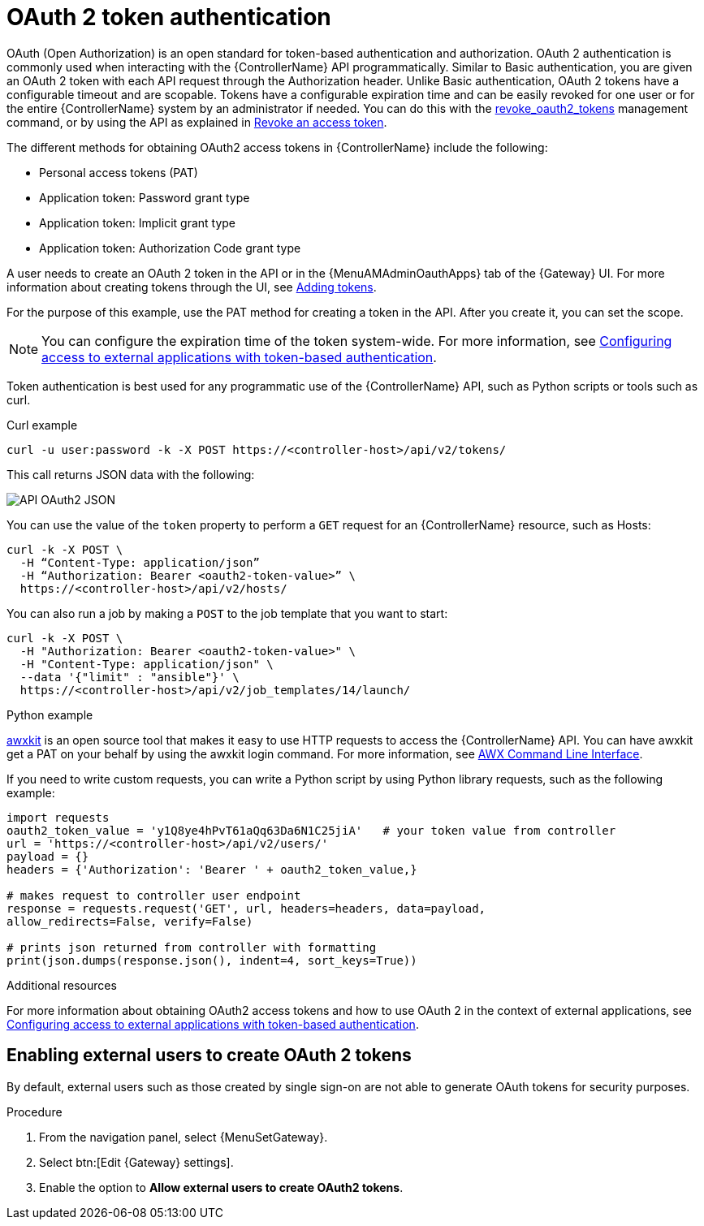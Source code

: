 :_mod-docs-content-type: CONCEPT

[id="controller-api-oauth2-token"]

= OAuth 2 token authentication

OAuth (Open Authorization) is an open standard for token-based authentication and authorization.
OAuth 2 authentication is commonly used when interacting with the {ControllerName} API programmatically.
Similar to Basic authentication, you are given an OAuth 2 token with each API request through the Authorization header.
Unlike Basic authentication, OAuth 2 tokens have a configurable timeout and are scopable.
Tokens have a configurable expiration time and can be easily revoked for one user or for the entire {ControllerName} system by an administrator if needed.
You can do this with the link:{URLCentralAuth}/gw-token-based-authentication#ref-controller-revoke-oauth2-token[revoke_oauth2_tokens] management command, or by using the API as explained in link:{URLCentralAuth}/gw-token-based-authentication#ref-controller-revoke-access-token[Revoke an access token].

The different methods for obtaining OAuth2 access tokens in {ControllerName} include the following:

* Personal access tokens (PAT)
* Application token: Password grant type
* Application token: Implicit grant type
* Application token: Authorization Code grant type

A user needs to create an OAuth 2 token in the API or in the {MenuAMAdminOauthApps} tab of the {Gateway} UI.
For more information about creating tokens through the UI, see link:{URLCentralAuth}/gw-token-based-authentication#proc-controller-apps-create-tokens[Adding tokens].

For the purpose of this example, use the PAT method for creating a token in the API.
After you create it, you can set the scope.

[NOTE]
====
You can configure the expiration time of the token system-wide.
For more information, see link:{URLCentralAuth}/gw-token-based-authentication[Configuring access to external applications with token-based authentication].
====

Token authentication is best used for any programmatic use of the {ControllerName} API, such as Python scripts or tools such as curl.

.Curl example

[literal, options="nowrap" subs="+attributes"]
----
curl -u user:password -k -X POST https://<controller-host>/api/v2/tokens/
----

This call returns JSON data with the following:

image::api_oauth2_json_returned_token_value.png[API OAuth2 JSON]

You can use the value of the `token` property to perform a `GET` request for an {ControllerName} resource, such as Hosts:

[literal, options="nowrap" subs="+attributes"]
----
curl -k -X POST \
  -H “Content-Type: application/json”
  -H “Authorization: Bearer <oauth2-token-value>” \
  https://<controller-host>/api/v2/hosts/
----

You can also run a job by making a `POST` to the job template that you want to start:

[literal, options="nowrap" subs="+attributes"]
----
curl -k -X POST \
  -H "Authorization: Bearer <oauth2-token-value>" \
  -H "Content-Type: application/json" \
  --data '{"limit" : "ansible"}' \
  https://<controller-host>/api/v2/job_templates/14/launch/
----

.Python example

link:https://pypi.org/project/awxkit/[awxkit] is an open source tool that makes it easy to use HTTP requests to access the {ControllerName} API.
You can have awxkit get a PAT on your behalf by using the awxkit login command.
For more information, see link:https://docs.ansible.com/automation-controller/latest/html/controllercli/index.html[AWX Command Line Interface].

If you need to write custom requests, you can write a Python script by using Python library requests, such as the following example:

[literal, options="nowrap" subs="+attributes"]
----
import requests
oauth2_token_value = 'y1Q8ye4hPvT61aQq63Da6N1C25jiA'   # your token value from controller
url = 'https://<controller-host>/api/v2/users/'
payload = {}
headers = {'Authorization': 'Bearer ' + oauth2_token_value,}

# makes request to controller user endpoint
response = requests.request('GET', url, headers=headers, data=payload,
allow_redirects=False, verify=False)

# prints json returned from controller with formatting
print(json.dumps(response.json(), indent=4, sort_keys=True))
----

.Additional resources

For more information about obtaining OAuth2 access tokens and how to use OAuth 2 in the context of external applications, see link:{URLCentralAuth}/gw-token-based-authentication[Configuring access to external applications with token-based authentication].

[discrete]
== Enabling external users to create OAuth 2 tokens

By default, external users such as those created by single sign-on are not able to generate OAuth tokens for security purposes.

.Procedure

. From the navigation panel, select {MenuSetGateway}.
. Select btn:[Edit {Gateway} settings].
. Enable the option to *Allow external users to create OAuth2 tokens*.

